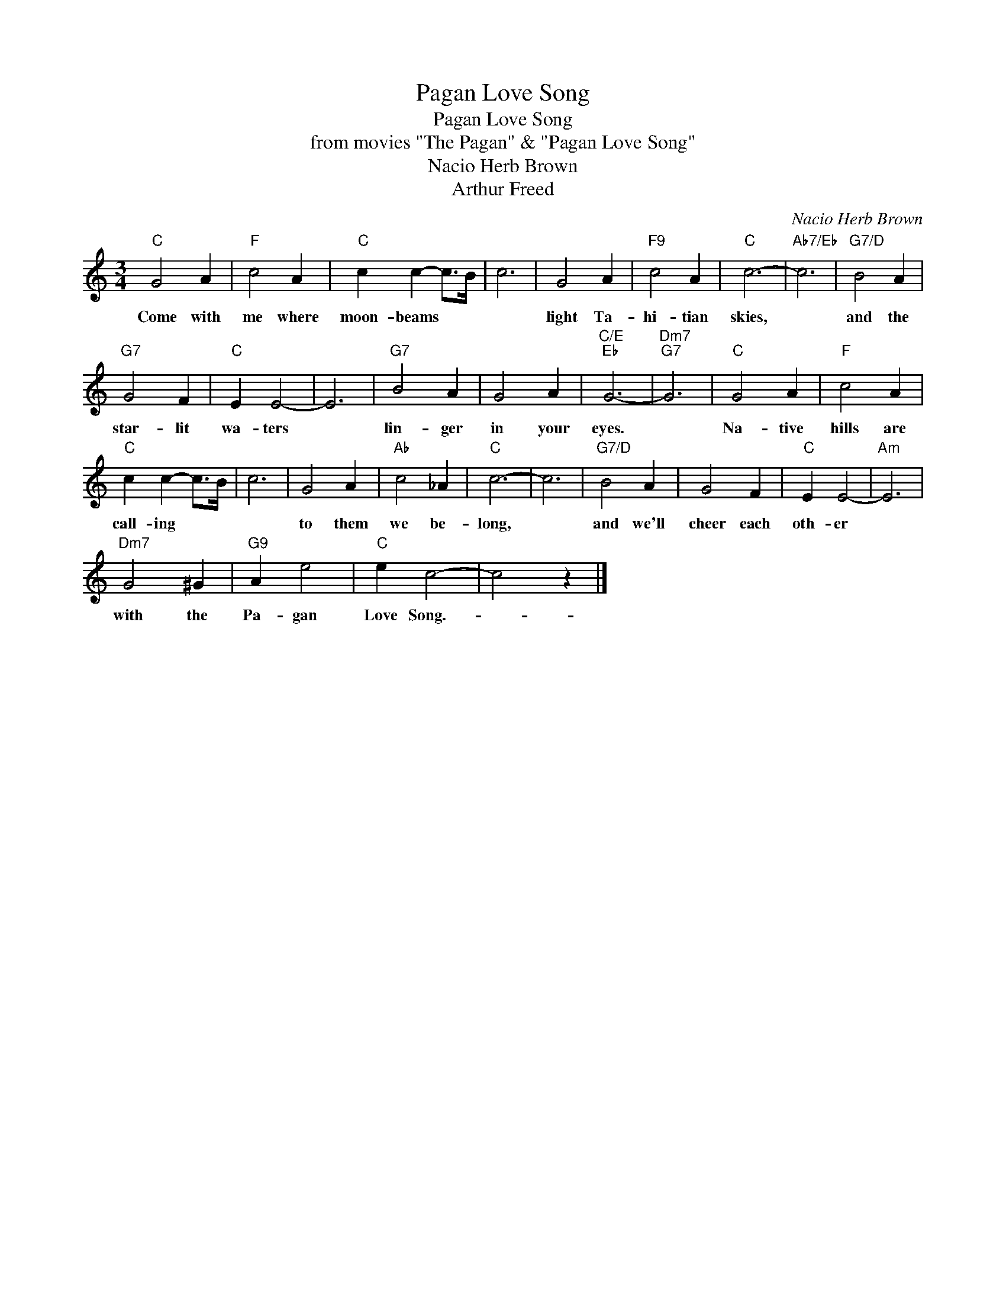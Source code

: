 X:1
T:Pagan Love Song
T:Pagan Love Song
T:from movies "The Pagan" & "Pagan Love Song"
T:Nacio Herb Brown
T:Arthur Freed
C:Nacio Herb Brown
Z:All Rights Reserved
L:1/4
M:3/4
K:C
V:1 treble 
%%MIDI program 40
%%MIDI control 7 100
%%MIDI control 10 64
V:1
"C" G2 A |"F" c2 A |"C" c c- c/>B/ | c3 | G2 A |"F9" c2 A |"C" c3- |"Ab7/Eb" c3 |"G7/D" B2 A | %9
w: Come with|me where|moon- beams * *||light Ta-|hi- tian|skies,||and the|
"G7" G2 F |"C" E E2- | E3 |"G7" B2 A | G2 A |"C/E""Eb" G3- |"Dm7""G7" G3 |"C" G2 A |"F" c2 A | %18
w: star- lit|wa- ters||lin- ger|in your|eyes.||Na- tive|hills are|
"C" c c- c/>B/ | c3 | G2 A |"Ab" c2 _A |"C" c3- | c3 |"G7/D" B2 A | G2 F |"C" E E2- |"Am" E3 | %28
w: call- ing * *||to them|we be-|long,||and we'll|cheer each|oth- er||
"Dm7" G2 ^G |"G9" A e2 |"C" e c2- | c2 z |] %32
w: with the|Pa- gan|Love Song.-||

